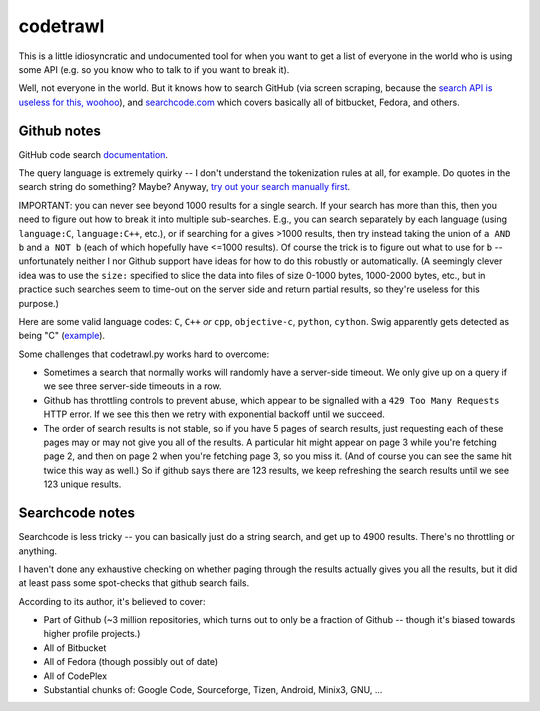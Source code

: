 codetrawl
=========

This is a little idiosyncratic and undocumented tool for when you want
to get a list of everyone in the world who is using some API (e.g. so
you know who to talk to if you want to break it).

Well, not everyone in the world. But it knows how to search GitHub
(via screen scraping, because the `search API is useless for this,
woohoo
<https://developer.github.com/changes/2013-10-18-new-code-search-requirements/>`_), and `searchcode.com
<searchcode.com>`_ which covers basically all of bitbucket, Fedora,
and others.


Github notes
------------

GitHub code search `documentation
<https://help.github.com/articles/searching-code/>`_.

The query language is extremely quirky -- I don't understand the
tokenization rules at all, for example. Do quotes in the search string
do something? Maybe? Anyway, `try out your search manually first
<https://github.com/search?type=Code>`_.

IMPORTANT: you can never see beyond 1000 results for a single
search. If your search has more than this, then you need to figure out
how to break it into multiple sub-searches. E.g., you can search
separately by each language (using ``language:C``, ``language:C++``,
etc.), or if searching for ``a`` gives >1000 results, then try instead
taking the union of ``a AND b`` and ``a NOT b`` (each of which
hopefully have <=1000 results). Of course the trick is to figure out
what to use for ``b`` -- unfortunately neither I nor Github support
have ideas for how to do this robustly or automatically. (A seemingly
clever idea was to use the ``size:`` specified to slice the data into
files of size 0-1000 bytes, 1000-2000 bytes, etc., but in practice
such searches seem to time-out on the server side and return partial
results, so they're useless for this purpose.)

Here are some valid language codes: ``C``, ``C++`` *or* ``cpp``,
``objective-c``, ``python``, ``cython``. Swig apparently gets detected
as being "C" (`example
<https://github.com/search?l=c&q=PyArray_Dtype+in%3Afile%2Cpath+NOT+numpy%2Fcore+NOT+extras%2Fnumpy_include+NOT+ndarrayobject&ref=searchresults&type=Code&utf8=%E2%9C%93>`_).

Some challenges that codetrawl.py works hard to overcome:

* Sometimes a search that normally works will randomly have a
  server-side timeout. We only give up on a query if we see three
  server-side timeouts in a row.
* Github has throttling controls to prevent abuse, which appear to be
  signalled with a ``429 Too Many Requests`` HTTP error. If we see
  this then we retry with exponential backoff until we succeed.
* The order of search results is not stable, so if you have 5 pages of
  search results, just requesting each of these pages may or may not
  give you all of the results. A particular hit might appear on page 3
  while you're fetching page 2, and then on page 2 when you're
  fetching page 3, so you miss it. (And of course you can see the same
  hit twice this way as well.) So if github says there are 123
  results, we keep refreshing the search results until we see 123
  unique results.


Searchcode notes
----------------

Searchcode is less tricky -- you can basically just do a string
search, and get up to 4900 results. There's no throttling or
anything.

I haven't done any exhaustive checking on whether paging through the
results actually gives you all the results, but it did at least pass
some spot-checks that github search fails.

According to its author, it's believed to cover:

* Part of Github (~3 million repositories, which turns out to only be
  a fraction of Github -- though it's biased towards higher profile
  projects.)
* All of Bitbucket
* All of Fedora (though possibly out of date)
* All of CodePlex
* Substantial chunks of: Google Code, Sourceforge, Tizen, Android,
  Minix3, GNU, ...
